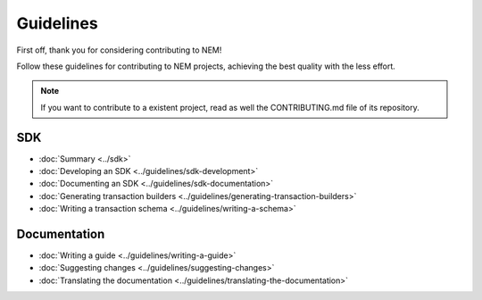 ##########
Guidelines
##########

First off, thank you for considering contributing to NEM!

Follow these guidelines for contributing to NEM projects, achieving the best quality with the less effort.

.. note:: If you want to contribute to a existent project, read as well the CONTRIBUTING.md file of its repository.

***
SDK
***

* :doc:`Summary <../sdk>`
* :doc:`Developing an SDK <../guidelines/sdk-development>`
* :doc:`Documenting an SDK <../guidelines/sdk-documentation>`
* :doc:`Generating transaction builders <../guidelines/generating-transaction-builders>`
* :doc:`Writing a transaction schema <../guidelines/writing-a-schema>`

*************
Documentation
*************

* :doc:`Writing a guide <../guidelines/writing-a-guide>`
* :doc:`Suggesting changes <../guidelines/suggesting-changes>`
* :doc:`Translating the documentation <../guidelines/translating-the-documentation>`
